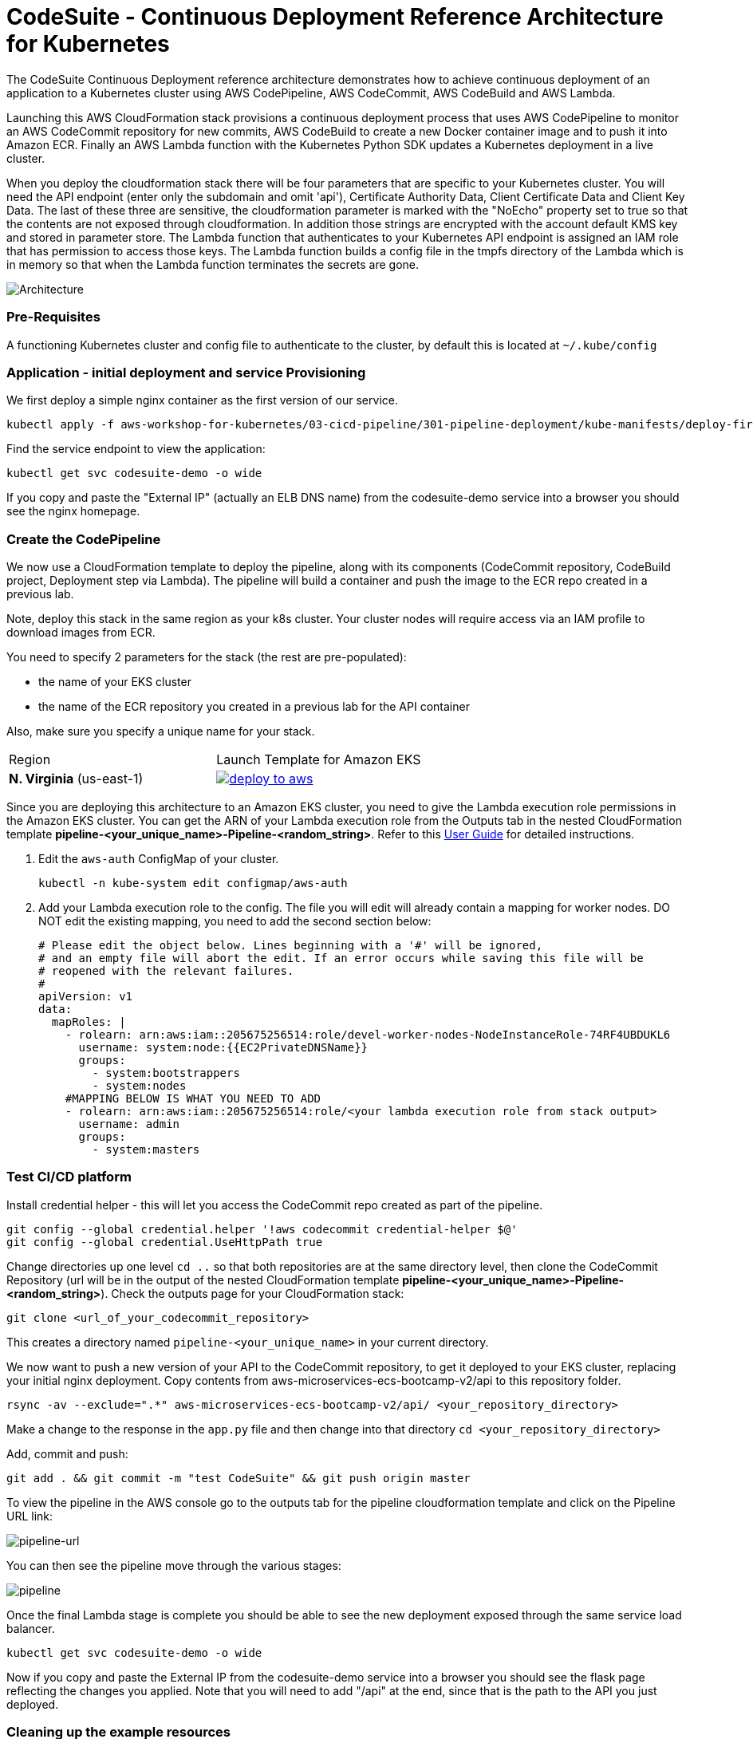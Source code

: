 :icons:
:linkcss:
:imagesdir: ./images

= CodeSuite - Continuous Deployment Reference Architecture for Kubernetes

The CodeSuite Continuous Deployment reference architecture demonstrates how to achieve continuous
deployment of an application to a Kubernetes cluster using AWS CodePipeline, AWS CodeCommit, AWS CodeBuild and AWS Lambda.

Launching this AWS CloudFormation stack provisions a continuous deployment process that uses AWS CodePipeline
to monitor an AWS CodeCommit repository for new commits, AWS CodeBuild to create a new Docker container image and to push
it into Amazon ECR. Finally an AWS Lambda function with the Kubernetes Python SDK updates a Kubernetes deployment in a live cluster.

When you deploy the cloudformation stack there will be four parameters that are specific to your Kubernetes cluster. You will need the API endpoint (enter only the subdomain and omit 'api'), Certificate Authority Data, Client Certificate Data and Client Key Data.
The last of these three are sensitive, the cloudformation parameter is marked with the "NoEcho" property set to true so that the contents are not exposed through cloudformation. In addition those strings are encrypted with the account default
KMS key and stored in parameter store. The Lambda function that authenticates to your Kubernetes API endpoint is assigned an IAM role that has permission to access those keys. The Lambda function builds a config file in the tmpfs directory of the Lambda which is in memory
so that when the Lambda function terminates the secrets are gone.

image::architecture.png[Architecture]

=== Pre-Requisites

A functioning Kubernetes cluster and config file to authenticate to the cluster, by default this is located at `~/.kube/config`

=== Application - initial deployment and service Provisioning

We first deploy a simple nginx container as the first version of our service.

    kubectl apply -f aws-workshop-for-kubernetes/03-cicd-pipeline/301-pipeline-deployment/kube-manifests/deploy-first.yml

Find the service endpoint to view the application:

    kubectl get svc codesuite-demo -o wide

If you copy and paste the "External IP" (actually an ELB DNS name) from the codesuite-demo service into a browser you should see the nginx homepage.

=== Create the CodePipeline

We now use a CloudFormation template to deploy the pipeline, along with its components (CodeCommit repository, CodeBuild project, Deployment step via Lambda). The pipeline will build a container and push the image to the ECR repo created in a previous lab.

Note, deploy this stack in the same region as your k8s cluster. Your cluster nodes will require access via an IAM profile to download images from ECR.

You need to specify 2 parameters for the stack (the rest are pre-populated):

 - the name of your EKS cluster
 - the name of the ECR repository you created in a previous lab for the API container

Also, make sure you specify a unique name for your stack.

|===

|Region | Launch Template for Amazon EKS
| *N. Virginia* (us-east-1)
a| image::./deploy-to-aws.png[link=https://console.aws.amazon.com/cloudformation/home?region=us-east-1#/stacks/new?stackName=pipeline-YOUR-UNIQUE-NAME&templateURL=https://s3.amazonaws.com/cf-templates-16bq2bkk3lpm-us-east-1/ehi-aws-refarch-codesuite-kubernetes.yaml]

|===

Since you are deploying this architecture to an Amazon EKS cluster, you need to give the Lambda
execution role permissions in the Amazon EKS cluster. You can get the ARN of your Lambda execution role
from the Outputs tab in the nested CloudFormation template *pipeline-<your_unique_name>-Pipeline-<random_string>*. Refer to this 
link:https://docs.aws.amazon.com/eks/latest/userguide/add-user-role.html[User Guide] for detailed
instructions.

1. Edit the `aws-auth` ConfigMap of your cluster.

    kubectl -n kube-system edit configmap/aws-auth

2. Add your Lambda execution role to the config. The file you will edit will already contain a mapping for worker nodes. DO NOT edit the existing mapping, you need to add the second section below:

    # Please edit the object below. Lines beginning with a '#' will be ignored,
    # and an empty file will abort the edit. If an error occurs while saving this file will be
    # reopened with the relevant failures.
    #
    apiVersion: v1
    data:
      mapRoles: |
        - rolearn: arn:aws:iam::205675256514:role/devel-worker-nodes-NodeInstanceRole-74RF4UBDUKL6
          username: system:node:{{EC2PrivateDNSName}}
          groups:
            - system:bootstrappers
            - system:nodes
        #MAPPING BELOW IS WHAT YOU NEED TO ADD
        - rolearn: arn:aws:iam::205675256514:role/<your lambda execution role from stack output>
          username: admin
          groups:
            - system:masters

=== Test CI/CD platform

Install credential helper - this will let you access the CodeCommit repo created as part of the pipeline.

    git config --global credential.helper '!aws codecommit credential-helper $@'
    git config --global credential.UseHttpPath true

Change directories up one level `cd ..` so that both repositories are at the same directory level, then clone the CodeCommit Repository (url will be in the output of the nested CloudFormation template *pipeline-<your_unique_name>-Pipeline-<random_string>*).
Check the outputs page for your CloudFormation stack:

    git clone <url_of_your_codecommit_repository>

This creates a directory named `pipeline-<your_unique_name>` in your current directory.

We now want to push a new version of your API to the CodeCommit repository, to get it deployed to your EKS cluster, replacing your initial nginx deployment. Copy contents from aws-microservices-ecs-bootcamp-v2/api to this repository folder.

    rsync -av --exclude=".*" aws-microservices-ecs-bootcamp-v2/api/ <your_repository_directory>

Make a change to the response in the `app.py` file and then change into that directory `cd <your_repository_directory>`

Add, commit and push:

    git add . && git commit -m "test CodeSuite" && git push origin master

To view the pipeline in the AWS console go to the outputs tab for the pipeline cloudformation template and click on the Pipeline URL link:

image::pipeline-url.png[pipeline-url]

You can then see the pipeline move through the various stages:

image::pipeline.png[pipeline]

Once the final Lambda stage is complete you should be able to see the new deployment exposed through the same service load balancer.

    kubectl get svc codesuite-demo -o wide

Now if you copy and paste the External IP from the codesuite-demo service into a browser you should see the flask page reflecting the changes you applied. Note that you will need to add "/api" at the end, since that is the path to the API you just deployed.

=== Cleaning up the example resources

To remove all resources created by this example do the following:

1. Delete the main CloudFormation stack which deletes the substacks and resources.
2. Manually delete resources which may contain files:
* S3 bucket: ArtifactBucket
* S3 bucket: LambdaCopy bucket
* ECR repository: Repository
3. Delete the Kubernetes deployment and service

== CloudFormation template resources

The following section explains all of the resources created the CloudFormation template provided with this example.

link:/templates/lambda-copy.yaml[lambda-copy]

This creates a Lambda function that copies the Lambda code from the central account into the user account.

link:/templates/ssm-inject.yaml[ssm-inject]

Deploys a custom resource via Lambda which creates secure string key value pairs for all of the secrets required to authenticate to the Kubernetes cluster.

link:/templates/deployment-pipeline.yaml[deployment-pipeline]

Resources that compose the deployment pipeline include the CodeBuild project, the CodePipeline pipeline, an S3 bucket for deployment artifacts, and ECR repository for the container images and all necessary IAM roles used by those services.

== License Summary

This sample code is made available under a modified MIT license. See the LICENSE file.
